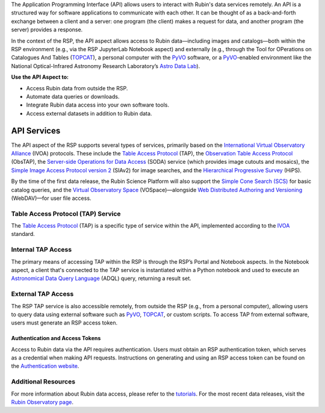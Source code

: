 The Application Programming Interface (API) allows users to interact with Rubin's data services remotely.
An API is a structured way for software applications to communicate with each other.
It can be thought of as a back-and-forth exchange between a client and a server: one program (the client) makes a request for data, and another program (the server) provides a response.

In the context of the RSP, the API aspect allows access to Rubin data—including images and catalogs—both within the RSP environment (e.g., via the RSP JupyterLab Notebook aspect) and externally (e.g., through the Tool for OPerations on Catalogues And Tables (`TOPCAT <https://www.star.bris.ac.uk/~mbt/topcat/>`_), a personal computer with the `PyVO <https://pyvo.readthedocs.io/en/latest>`_ software, or a `PyVO <https://pyvo.readthedocs.io/en/latest>`_-enabled environment like the National Optical-Infrared Astronomy Research Laboratory’s `Astro Data Lab <https://datalab.noirlab.edu/>`_).

**Use the API Aspect to:**

- Access Rubin data from outside the RSP.
- Automate data queries or downloads.
- Integrate Rubin data access into your own software tools.
- Access external datasets in addition to Rubin data.

API Services
************

The API aspect of the RSP supports several types of services, primarily based on the `International Virtual Observatory Alliance <https://www.ivoa.net/>`_ (IVOA) protocols.
These include the `Table Access Protocol <https://www.ivoa.net/documents/TAP/20190927/index.html>`_ (TAP),  the `Observation Table Access Protocol <https://www.ivoa.net/documents/ObsCore/>`_ (ObsTAP), the `Server-side Operations for Data Access <https://www.ivoa.net/documents/SODA/20170517/index.html>`_ (SODA) service (which provides image cutouts and mosaics), the `Simple Image Access Protocol version 2 <https://www.ivoa.net/documents/SIA/20150730/index.html>`_ (SIAv2) for image searches, and the `Hierarchical Progressive Survey <https://www.ivoa.net/documents/HiPS/>`_ (HiPS).

By the time of the first data release, the Rubin Science Platform will also support the `Simple Cone Search (SCS) <https://www.ivoa.net/documents/latest/ConeSearch.html>`_ for basic catalog queries, and the `Virtual Observatory Space <https://www.ivoa.net/documents/VOSpace/>`_ (VOSpace)—alongside `Web Distributed Authoring and Versioning <https://en.wikipedia.org/wiki/WebDAV>`_ (WebDAV)—for user file access.


Table Access Protocol (TAP) Service
===================================

The `Table Access Protocol <https://www.ivoa.net/documents/TAP/20190927/index.html>`_ (TAP) is a specific type of service within the API, implemented according to the `IVOA <https://www.ivoa.net/>`_ standard.

Internal TAP Access
===================

The primary means of accessing TAP within the RSP is through the RSP’s Portal and Notebook aspects.
In the Notebook aspect, a client that's connected to the TAP service is instantiated within a Python notebook and used to execute an `Astronomical Data Query Language <https://www.ivoa.net/documents/ADQL/>`_ (ADQL) query, returning a result set.

External TAP Access
===================

The RSP TAP service is also accessible remotely, from outside the RSP (e.g., from a personal computer), allowing users to query data using external software such as `PyVO <https://pyvo.readthedocs.io/en/latest>`_, `TOPCAT <https://www.star.bris.ac.uk/~mbt/topcat/>`_, or custom scripts.
To access TAP from external software, users must generate an RSP access token.

Authentication and Access Tokens
--------------------------------

Access to Rubin data via the API requires authentication.
Users must obtain an RSP authentication token, which serves as a credential when making API requests.
Instructions on generating and using an RSP access token can be found on the `Authentication website <https://rsp.lsst.io/guides/auth/index.html>`_.

Additional Resources
=====================

For more information about Rubin data access, please refer to the `tutorials <https://rubinobservatory.org/for-scientists/resources/tutorials>`_.
For the most recent data releases, visit the `Rubin Observatory page <https://rubinobservatory.org/for-scientists/data-products/recent-data-releases>`_.
